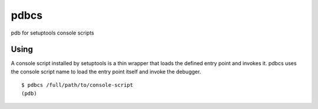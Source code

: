 =======
 pdbcs
=======

pdb for setuptools console scripts

Using
=====

A console script installed by setuptools is a thin wrapper that loads
the defined entry point and invokes it. pdbcs uses the console script
name to load the entry point itself and invoke the debugger.

::

  $ pdbcs /full/path/to/console-script
  (pdb) 
